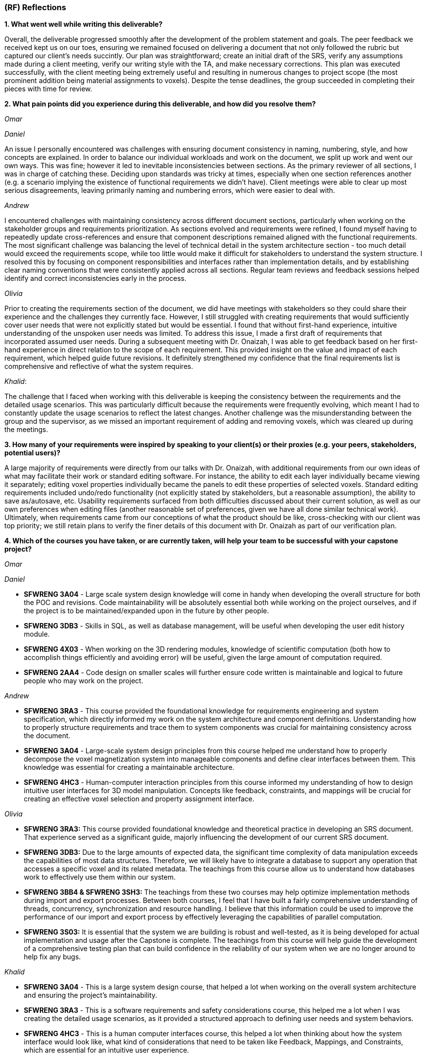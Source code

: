 [#rf,reftext=RF]

=== (RF) Reflections

*1. What went well while writing this deliverable?*

Overall, the deliverable progressed smoothly after the development of the problem statement and goals. The peer feedback we received kept us on our toes, ensuring we remained focused on delivering a document that not only followed the rubric but captured our client's needs succintly. Our plan was straightforward; create an initial draft of the SRS, verify any assumptions made during a client meeting, verify our writing style with the TA, and make necessary corrections. This plan was executed successfully, with the client meeting being extremely useful and resulting in numerous changes to project scope (the most prominent addition being material assignments to voxels). Despite the tense deadlines, the group succeeded in completing their pieces with time for review.

*2. What pain points did you experience during this deliverable, and how did you resolve them?*

_Omar_

_Daniel_

An issue I personally encountered was challenges with ensuring document consistency in naming, numbering, style, and how concepts are explained. In order to balance our individual workloads and work on the document, we split up work and went our own ways. This was fine; however it led to inevitable inconsistencies between sections. As the primary reviewer of all sections, I was in charge of catching these. Deciding upon standards was tricky at times, especially when one section references another (e.g. a scenario implying the existence of functional requirements we didn't have). Client meetings were able to clear up most serious disagreements, leaving primarily naming and numbering errors, which were easier to deal with.

_Andrew_

I encountered challenges with maintaining consistency across different document sections, particularly when working on the stakeholder groups and requirements prioritization. As sections evolved and requirements were refined, I found myself having to repeatedly update cross-references and ensure that component descriptions remained aligned with the functional requirements. The most significant challenge was balancing the level of technical detail in the system architecture section - too much detail would exceed the requirements scope, while too little would make it difficult for stakeholders to understand the system structure. I resolved this by focusing on component responsibilities and interfaces rather than implementation details, and by establishing clear naming conventions that were consistently applied across all sections. Regular team reviews and feedback sessions helped identify and correct inconsistencies early in the process.

_Olivia_

Prior to creating the requirements section of the document, we did have meetings with stakeholders so they could share their experience and the challenges they currently face. However, I still struggled with creating requirements that would sufficiently cover user needs that were not explicitly stated but would be essential. I found that without first-hand experience, intuitive understanding of the unspoken user needs was limited. To address this issue, I made a first draft of requirements that incorporated assumed user needs. During a subsequent meeting with Dr. Onaizah, I was able to get feedback based on her first-hand experience in direct relation to the scope of each requirement. This provided insight on the value and impact of each requirement, which helped guide future revisions. It definitely strengthened my confidence that the final requirements list is comprehensive and reflective of what the system requires.

_Khalid_: 

The challenge that I faced when working with this deliverable is keeping the consistency between the requirements and the detailed usage scenarios. This was particularly difficult because the requirements were frequently evolving, which meant I had to constantly update the usage scenarios to reflect the latest changes. Another challenge was the misunderstanding between the group and the supervisor, as we missed an important requirement of adding and removing voxels, which was cleared up during the meetings.

*3. How many of your requirements were inspired by speaking to your client(s) or their proxies (e.g. your peers, stakeholders, potential users)?*

A large majority of requirements were directly from our talks with Dr. Onaizah, with additional requirements from our own ideas of what may facilitate their work or standard editing software. For instance, the ability to edit each layer individually became viewing it separately; editing voxel properties individually became the panels to edit these properties of selected voxels. Standard editing requirements included undo/redo functionality (not explicitly stated by stakeholders, but a reasonable assumption), the ability to save as/autosave, etc. Usability requirements surfaced from both difficulties discussed about their current solution, as well as our own preferences when editing files (another reasonable set of preferences, given we have all done similar technical work). Ultimately, when requirements came from our conceptions of what the product should be like, cross-checking with our client was top priority; we still retain plans to verify the finer details of this document with Dr. Onaizah as part of our verification plan.

*4. Which of the courses you have taken, or are currently taken, will help your team to be successful with your capstone project?*

_Omar_

_Daniel_

* *SFWRENG 3A04* - Large scale system design knowledge will come in handy when developing the overall structure for both the POC and revisions. Code maintainability will be absolutely essential both while working on the project ourselves, and if the project is to be maintained/expanded upon in the future by other people.

* *SFWRENG 3DB3* - Skills in SQL, as well as database management, will be useful when developing the user edit history module.

* *SFWRENG 4X03* - When working on the 3D rendering modules, knowledge of scientific computation (both how to accomplish things efficiently and avoiding error) will be useful, given the large amount of computation required.

* *SFWRENG 2AA4* - Code design on smaller scales will further ensure code written is maintainable and logical to future people who may work on the project.

_Andrew_

* *SFWRENG 3RA3* - This course provided the foundational knowledge for requirements engineering and system specification, which directly informed my work on the system architecture and component definitions. Understanding how to properly structure requirements and trace them to system components was crucial for maintaining consistency across the document.

* *SFWRENG 3A04* - Large-scale system design principles from this course helped me understand how to properly decompose the voxel magnetization system into manageable components and define clear interfaces between them. This knowledge was essential for creating a maintainable architecture.

* *SFWRENG 4HC3* - Human-computer interaction principles from this course informed my understanding of how to design intuitive user interfaces for 3D model manipulation. Concepts like feedback, constraints, and mappings will be crucial for creating an effective voxel selection and property assignment interface.

_Olivia_

* *SFWRENG 3RA3:* This course provided foundational knowledge and theoretical practice in developing an SRS document. That experience served as a significant guide, majorly influencing the development of our current SRS document.

* *SFWRENG 3DB3:* Due to the large amounts of expected data, the significant time complexity of data manipulation exceeds the capabilities of most data structures. Therefore, we will likely have to integrate a database to support any operation that accesses a specific voxel and its related metadata. The teachings from this course allow us to understand how databases work to effectively use them within our system.

* *SFWRENG 3BB4 & SFWRENG 3SH3:* The teachings from these two courses may help optimize implementation methods during import and export processes. Between both courses, I feel that I have built a fairly comprehensive understanding of threads, concurrency, synchronization and resource handling. I believe that this information could be used to improve the performance of our import and export process by effectively leveraging the capabilities of parallel computation.

* *SFWRENG 3S03:* It is essential that the system we are building is robust and well-tested, as it is being developed for actual implementation and usage after the Capstone is complete. The teachings from this course will help guide the development of a comprehensive testing plan that can build confidence in the reliability of our system when we are no longer around to help fix any bugs.

_Khalid_

* *SFWRENG 3A04* - This is a large system design course, that helped a lot when working on the overall system architecture and ensuring the project's maintainability.

* *SFWRENG 3RA3* - This is a software requirements and safety considerations course, this helped me a lot when I was creating the detailed usage scenarios, as it provided a structured approach to defining user needs and system behaviors.

* *SFWRENG 4HC3* - This is a human computer interfaces course, this helped a lot when thinking about how the system interface would look like, what kind of considerations that need to be taken like Feedback, Mappings, and Constraints, which are essential for an intuitive user experience.

*5. What knowledge and skills will the team collectively need to acquire to succesfully complete this capstone project? Examples of possible knowledge to acquire include domain specific knowledge from the domain of your application, or software engineering knowledge, mechatronics knowledge, or computer science knowledge. Skills may be related to technology, or writing, or presentation, or team management, etc. You should look to identify at least one item for each team member.*

There are five major knowledges/skills our group will need:

* _Knowledge of 3D rendering technologies,_ notably how to ensure performance is acceptable. This will be intrinsically linked to which library is utilised.

* _Knowledge of the custom 3D printer software._ While we will not be working with it directly, knowledge of how it expects to take input and how it can fail will be extremely useful assets when developing the export modules.

* _Developing intuitive user interfaces._ Despite there being many examples of good interfaces we can use as reference or inspiration, this skill will still be necessary both when creating the more custom parts of the interface, and when discussing with stakeholders what would work best for them (e.g. drawing out tacit knowledge).

* _Conflict resolution._ Over the coming seven months, it is highly unlikely no conflicts between team members will arise, even minor ones. Being able to facilitate tough conversations and the ability to reduce tension and/or the stakes of a situation is important to maintaining group morale during stressful times.

* _Knowledge of STL file specifications._ This arises specifically from the constraint on input files to the system; knowledge of their format, how to validate and modify them will be essential.

*6. For each of the knowledge areas and skills identified in the previous question, what are at least two approaches to acquiring the knowledge or mastering the skill? Of the identified approaches, which will each team member pursue, and why did they make this choice?*

_Knowledge of 3D rendering technologies approaches_

*   *Online tutorials and documentation for specific libraries/frameworks* This includes looking at the official documentation of the popular 3D rendering libraries, and understanding how they work (Three.js). This also includes using online tutorials to better understand how the libraries are used in a real-world example. The goal is to understand how these libraries deal with 3D images and how they can be used in this system.
*   *Experimentation with existing 3D modeling software* By creating a simple 3D project, the team can gain hands-on experience with how 3D models are created, manipulated, and rendered. This provides practical insight into both the user-facing aspects and the underlying principles of 3D graphics.

_Knowledge of the custom 3D printer software approaches_

*   *Reviewing existing documentation* Obtaining and reviewing any documentation provided by the supervisor for their custom 3D printer is crucial to our system. This will offer a great idea on how our system will interact with the Java program to print the model, and it will help us better understand what our system's output should be.
*   *Interviews with the supervisor* Due to it being a custom 3D printer, a way to understand the it is having scheduled meetings with the supervisor to better know the software's operational details, including its input requirements, common failure modes, and any specific data formats it utilizes.

_Developing intuitive user interface approaches_

*   *Utilizing Human Computer Interfaces principles* Our team is actively enrolled in a dedicated course on human-centered design, which provides a structured and collaborative environment for developing this crucial skill through a comprehensive project. The course will give us a better understanding on what a good design looks like and how we can implement it in our system.

*   *Online research on best style/practices* There is endless information available online related to developing intuitive, human-centered designs. This type of learning is something we are intimately familiar with from work on both personal projects and to catch up when a course is lacking.


_Conflict resolution approaches_

*   *Active-listening–based problem solving:* This approaches conflict resolution with a focus on effective, open communication. It gives each person a chance to explain their perspective while all remaining parties give their full, undivided attention. While listening to someone else’s perspective, the goal is to understand where the other person is coming from, even if you still disagree. This approach can help foster trust and strengthen group dynamics by ensuring all group members feel valued and heard when determining a solution to the conflict.

*   *Integrated mediation:* This approach integrates a neutral party to help facilitate effective conversation between the two parties that disagree. It is still the responsibility of the two parties to come together with a final decision they both agree on. The mediator is not responsible for making a final decision that ends the disagreement. Rather, the mediator can help defuse tension and keep the conversation productive, ensuring both parties are able to interact with each other in an equitable and respectful manner. By introducing a mediator, this helps prevent misunderstandings or an imbalance in power.

_Knowledge of STL file specifications_

*   *Online research and documentation review.* The STL file format is well-documented, there are numerous of online resources and tutorials that details the structure of the file. Most famously *Adobe*, has a well documented page explaining STL file format and how to create one. This approach allows us to understand the STL file specifications theoretically.

*   *Practical implementation through parsing and validation.* Working with existing libraries to write a basic parser for STL files will provide us with hands-on experience, this will help us understand the structure even more and how we can deal with it practically. This will involve reading, interpreting, and validating the data within STL files.


From the identified approaches, these are which each team member will pursue and why they made their choices:

*Omar*

*Daniel*

_Knowledge of 3D rendering technologies:_ I plan to follow the first approach as it most closely aligns with the style of learning I am comfortable with; while creating a scaled-down 3D rendering program would be quite helpful before tackling this larger project, fitting this extra step into my schedule would be quite difficult and likely infeasible.

_Knowledge of custom 3D printer software:_ I will likely work with both of these approaches, as relying purely on documentation when an expert is available won't paint the entire picture. In my opinion for a specific knowledge such as this, using the documentation as a reference whilst asking any specific questions to the supervisor would be best.

_Developing intuitive user inferfaces:_ I likely will pursue a mix of these approaches given what the project ends up warranting. Online research will supplement any knowledge the course does not provide (e.g. specific guidelines). The timeline of course completion aligns perfectly with when UI will likely be developed, so a majority of skill development will lean on the course.

_Conflict resolution:_ I find myself gravitating towards the first approach, familiar with it from previous group conflicts both within work and in personal contexts. I already try to see other people's points of view in everyday life, so this approach is natural to me.

_Knowledge of STL file specifications:_ I plan to pursue mostly the second approach, consulting documentation when issues are encountered. With STL files being perceived as a much smaller scale knowledge base versus 3D rendering, creating a basic parser is much more manageable.

*Andrew*

_Knowledge of 3D rendering technologies:_ I will pursue the documentation and framework approach first, as understanding the theoretical foundations and API capabilities of 3D rendering libraries will be crucial for making informed architectural decisions. Given the complexity of 3D visualization, I want to ensure I have a solid understanding of performance considerations and rendering pipelines before attempting hands-on experimentation.

_Knowledge of custom 3D printer software:_ I will focus on interviews with Dr. Onaizah, as this custom software has limited documentation and the supervisor's first-hand experience will provide the most accurate and up-to-date information about input requirements, failure modes, and integration considerations. This approach will also allow for immediate clarification of any technical questions that arise during development.

_Developing intuitive user interfaces:_ I will leverage the 4HC3 course material as my primary learning source, as it provides structured, evidence-based principles for interface design. The course's focus on user-centered design aligns well with our stakeholder-driven approach, and the theoretical foundation will inform practical design decisions throughout the project.

_Conflict resolution:_ I will pursue active problem solving in real settings, as it aligns with my natural communication style and promotes collaborative decision-making. This approach ensures all team members feel heard and valued, which is essential for maintaining team cohesion during challenging periods of the project.

_Knowledge of STL file specifications:_ I will start with online research and documentation review to build theoretical understanding, then move to practical implementation through parsing and validation. This two-stage approach ensures I understand both the file format specifications and the practical challenges of working with STL data in our system context.

*Olivia*

_Knowledge of 3D rendering technologies_: I will pursue documentation for libraries and frameworks because I believe that will be more helpful for learning how to execute 3D rendering. I anticipate that it will be difficult to create a system that supports these visuals within our UI/UX, as it is likely very technical in nature. Learning more about potential libraries and frameworks can allow me to properly leverage their capabilities to tackle this complex problem. I think later experimentation with existing 3D modeling software is good to understand how a UI/UX design effectively supports user interaction with a 3D model.

_Knowledge of STL file specifications_: I will initially pursue online research and documentation review to build the necessary knowledge, as I have no background in working with STL files. This means that to even attempt any practical implementation, I need to build a foundation of theoretical knowledge, which will require online resources. Once I build that theoretical knowledge, I can then leverage hands-on practice with STL file modifications to verify correct understanding.

_Knowledge of the custom 3D printer software_: I will be pursuing interviews with our supervisor, Dr Onaizah. The existing documentation will likely be unnecessarily complex and technical in nature, making it difficult to understand. Dr Onaizah will be able to provide the information we require much more intuitively while avoiding technical details that are irrelevant within our project scope. It is also easier to clarify details or confusion, as you’re able to receive immediate feedback during a conversation.

_Developing intuitive user interfaces_: I will be pursuing the avenue of learning through coursework, as it offers a more thorough understanding of principles and considerations that can be accidentally overlooked during online research. This is especially relevant when you don’t know where to start when looking at online resources. Therefore, emphasizing the integration of course teachings ensures there is a solid design foundation. From there, online resources can help fill any gaps in knowledge that remain.

_Conflict resolution_: I will be pursuing active listening, as I believe it is ideal based on current group dynamics. Even when we disagree, all group members have been respectful and civil. Therefore, if we all continue to make the conscious effort to show respect and attentiveness when others share their opinions, I feel that our group is more than capable of having an effective conversation to determine a solution.

*Khalid*

_Knowledge of 3D rendering technologies_: For this skill, I will use the online tutorials and documentation for specific libraries/frameworks because it allows me to follow a structured and self-paced learning experience while also focusing on the fundamental concepts of rendering 3D visualizations, gaining a solid theoretical foundation on how it can be implemented for our system.

_Knowledge of the custom 3D printer software_: For this skill, I will take advantage of the interviews with the supervisor because they know best of the custom 3D printer software. This will give me the most up to date and specific information regarding the functionalities of the software. Also, it gives me someone that I can always ask questions to get clarifications from.

_Developing intuitive user interfaces_: For this skill, I will utilize the information and knowledge that I earn from our 4HC3 course. This is because so far the course structure and layout has been very clear and I have been learning a lot, there is also lectures that I can look back on in case I missed anything that can be used when designing this system.

_Conflict resolution_: For this skill, I will pursue the active listening based problem solving because it fouceses on empowering team members to resolve conflicts directly and constructively. By practicing active listening, I can ensure that all team members feel heard and understand and that is a critical first step in de-escalating tension and finding common ground. 

_Knowledge of STL file specifications_:I will primarily use the practical implementation approach. While theoretical knowledge is important, the system's requirement of validating and modifying STL files is a necessity, and any practical understanding can only be gained from hands-on experience working with the STL files. However, I will use online research and documentation when needed as a reference for specific details and edge cases encountered during implementation.


